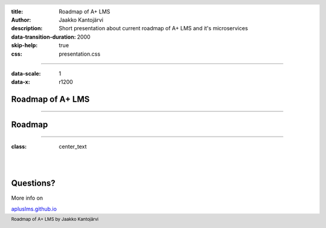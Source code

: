 :title: Roadmap of A+ LMS
:author: Jaakko Kantojärvi
:description: Short presentation about current roadmap of A+ LMS and it's microservices

:data-transition-duration: 2000
:skip-help: true

:css: presentation.css

.. header::

   .. image:: https://apluslms.github.io/assets/images/apluslogo.png

.. footer::

   Roadmap of A+ LMS by Jaakko Kantojärvi

   .. image:: aalto.png

----

:data-scale: 1
:data-x: r1200

Roadmap of A+ LMS
======================

----

Roadmap
=============

.. image:: roadmap.svg
   :class: roadmap

----

:class: center_text

|
|

Questions?
==========

More info on

`apluslms.github.io <https://apluslms.github.io>`_
